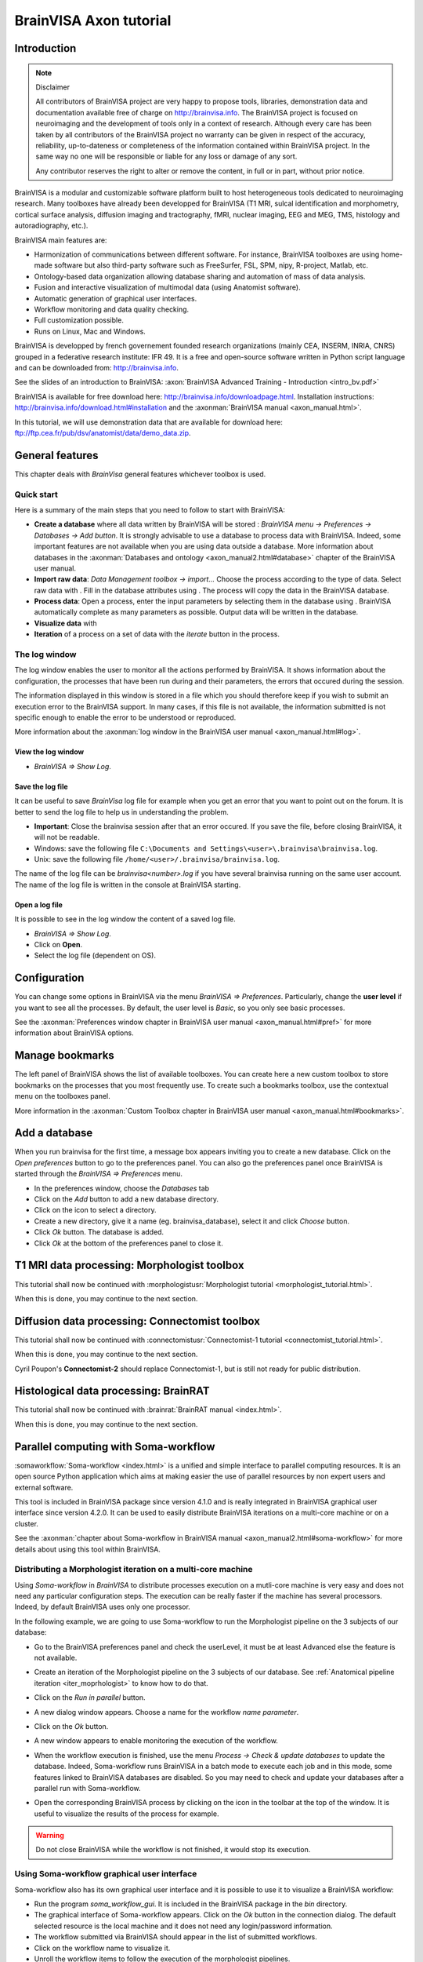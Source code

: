 =======================
BrainVISA Axon tutorial
=======================


Introduction
============

.. note:: Disclaimer

  All contributors of BrainVISA project are very happy to propose tools, libraries, demonstration data and documentation available free of charge on http://brainvisa.info. The BrainVISA project is focused on neuroimaging and the development of tools only in a context of research. Although every care has been taken by all contributors of the BrainVISA project no warranty can be given in respect of the accuracy, reliability, up-to-dateness or completeness of the information contained within BrainVISA project. In the same way no one will be responsible or liable for any loss or damage of any sort.

  Any contributor reserves the right to alter or remove the content, in full or in part, without prior notice.

BrainVISA is a modular and customizable software platform built to host heterogeneous tools dedicated to neuroimaging research. Many toolboxes have already been developped for BrainVISA (T1 MRI, sulcal identification and morphometry, cortical surface analysis, diffusion imaging and tractography, fMRI, nuclear imaging, EEG and MEG, TMS, histology and autoradiography, etc.).

BrainVISA main features are:

* Harmonization of communications between different software. For instance, BrainVISA toolboxes are using home-made software but also third-party software such as FreeSurfer, FSL, SPM, nipy, R-project, Matlab, etc.
* Ontology-based data organization allowing database sharing and automation of mass of data analysis.
* Fusion and interactive visualization of multimodal data (using Anatomist software).
* Automatic generation of graphical user interfaces.
* Workflow monitoring and data quality checking.
* Full customization possible.
* Runs on Linux, Mac and Windows.

BrainVISA is developped by french governement founded research organizations (mainly CEA, INSERM, INRIA, CNRS) grouped in a federative research institute: IFR 49. It is a free and open-source software written in Python script language and can be downloaded from: http://brainvisa.info.

See the slides of an introduction to BrainVISA: :axon:`BrainVISA Advanced Training - Introduction <intro_bv.pdf>`

BrainVISA is available for free download here: http://brainvisa.info/downloadpage.html. Installation instructions: http://brainvisa.info/download.html#installation and the :axonman:`BrainVISA manual <axon_manual.html>`.

In this tutorial, we will use demonstration data that are available for download here: ftp://ftp.cea.fr/pub/dsv/anatomist/data/demo_data.zip.


General features
================

This chapter deals with *BrainVisa* general features whichever toolbox is used.

Quick start
-----------

Here is a summary of the main steps that you need to follow to start with BrainVISA:

.. |browse_write| image:: images/browse_write.png
.. |database_write| image:: images/database_write.png
.. |database_read| image:: images/database_read.png
.. |eye| image:: images/eye.png

* **Create a database** where all data written by BrainVISA will be stored : *BrainVISA menu -> Preferences -> Databases -> Add button*. It is strongly advisable to use a database to process data with BrainVISA. Indeed, some important features are not available when you are using data outside a database. More information about databases in the :axonman:`Databases and ontology <axon_manual2.html#database>` chapter of the BrainVISA user manual.

* **Import raw data**: *Data Management toolbox -> import...* Choose the process according to the type of data. Select raw data with |browse_write|. Fill in the database attributes using |database_write|. The process will copy the data in the BrainVISA database.

* **Process data**: Open a process, enter the input parameters by selecting them in the database using |database_read|. BrainVISA automatically complete as many parameters as possible. Output data will be written in the database.

* **Visualize data** with |eye|

* **Iteration** of a process on a set of data with the *iterate* button in the process.


The log window
--------------

The log window enables the user to monitor all the actions performed by BrainVISA. It shows information about the configuration, the processes that have been run during and their parameters, the errors that occured during the session.

The information displayed in this window is stored in a file which you should therefore keep if you wish to submit an execution error to the BrainVISA support. In many cases, if this file is not available, the information submitted is not specific enough to enable the error to be understood or reproduced.

More information about the :axonman:`log window in the BrainVISA user manual <axon_manual.html#log>`.


View the log window
+++++++++++++++++++

* *BrainVISA => Show Log*.


Save the log file
+++++++++++++++++

It can be useful to save *BrainVisa* log file for example when you get an error that you want to point out on the forum. It is better to send the log file to help us in understanding the problem.

* **Important**: Close the brainvisa session after that an error occured. If you save the file, before closing BrainVISA, it will not be readable.

* Windows: save the following file ``C:\Documents and Settings\<user>\.brainvisa\brainvisa.log``.

* Unix: save the following file ``/home/<user>/.brainvisa/brainvisa.log``.

The name of the log file can be *brainvisa<number>.log* if you have several brainvisa running on the same user account. The name of the log file is written in the console at BrainVISA starting.


Open a log file
+++++++++++++++

It is possible to see in the log window the content of a saved log file.

* *BrainVISA => Show Log*.
* Click on **Open**.
* Select the log file (dependent on OS).


.. _configuration:

Configuration
=============

You can change some options in BrainVISA via the menu *BrainVISA => Preferences*. Particularly, change the **user level** if you want to see all the processes. By default, the user level is *Basic*, so you only see basic processes.

See the :axonman:`Preferences window chapter in BrainVISA user manual <axon_manual.html#pref>` for more information about BrainVISA options.

.. raw:: html

  <script type="text/javascript">
    var hasFlash = false;
    try {
      var fo = new ActiveXObject('ShockwaveFlash.ShockwaveFlash');
      if (fo) {
        hasFlash = true;
      }
    } catch (e) {
      if (navigator.mimeTypes
            && navigator.mimeTypes['application/x-shockwave-flash'] != undefined
            && navigator.mimeTypes['application/x-shockwave-flash'].enabledPlugin) {
        hasFlash = true;
      }
    }

    function displayVideo(fig_node)
    {
      // assumes figure's 2 first children are flash and html5 videos
      var flash = fig_node.firstChild.nextSibling;
      var html5 = flash.nextSibling.nextSibling;
      var btn = html5.nextSibling.nextSibling.firstChild.nextSibling;
      if (hasFlash)
      {
        html5.style.display = 'none';
        flash.style.display = 'block';
        btn.textContent = 'Flash';
      }
      else
      {
        flash.style.display = 'none';
        html5.style.display = 'block';
        btn.textContent = 'HTML5';
      }
    };

    function displayVideos()
    {
      var fig_nodes = document.getElementsByClassName('ana_video');
      var fig_node = null;
      for(i=0; i<fig_nodes.length; i++)
      {
        // var fig_node = document.getElementById(figure);
        fig_node = fig_nodes[i];
        displayVideo(fig_node);
      }
    };

    function changeVideoType(event)
    {
      hasFlash = !hasFlash;
      displayVideos();
    };
  </script>
  <div class="figure ana_video" align="center">
    <div class="mediaobject">
      <object type="application/x-shockwave-flash" data="_static/images/change_userlevel.swf" width="974" height="808">
        <param name="movie" value="_static/images/change_userlevel.swf"><param name="loop" value="true">
      </object>
    </div>
    <div align="center">
      <video align="center" controls>
        <source src="_static/images/change_userlevel.mp4" />
        Your browser does not support the video tag.
      </video>
    </div>
    <div align="right">
      <button type="button" class="video_type_btn" onclick="return changeVideoType(event);">Flash
      </button>
    </div>
    <script type="text/javascript">
      var scriptTag = document.getElementsByTagName('script');
      scriptTag = scriptTag[scriptTag.length - 1];
      var fig_node = scriptTag.parentNode;
      displayVideo(fig_node);
    </script>
    Changing user level
  </div>


.. image:: images/change_userlevel.png

.. _bookmarks_tuto:

Manage bookmarks
================

The left panel of BrainVISA shows the list of available toolboxes. You can create here a new custom toolbox to store bookmarks on the processes that you most frequently use. To create such a bookmarks toolbox, use the contextual menu on the toolboxes panel.

More information in the :axonman:`Custom Toolbox chapter in BrainVISA user manual <axon_manual.html#bookmarks>`.

.. raw:: html

  <div class="figure ana_video" align="center">
    <div class="mediaobject">
      <object type="application/x-shockwave-flash" data="_static/images/processes_list.swf" width="974" height="808">
        <param name="movie" value="_static/images/processes_list.swf"><param name="loop" value="true">
      </object>
    </div>
    <div align="center">
      <video align="center" controls>
        <source src="_static/images/processes_list.mp4" />
        Your browser does not support the video tag.
      </video>
    </div>
    <div align="right">
      <button type="button" class="video_type_btn" onclick="return changeVideoType(event);">Flash
      </button>
    </div>
    <script type="text/javascript">
      var scriptTag = document.getElementsByTagName('script');
      scriptTag = scriptTag[scriptTag.length - 1];
      var fig_node = scriptTag.parentNode;
      displayVideo(fig_node);
    </script>
    Managing processes bookmarks
  </div>

.. image:: images/processes_lists.png


.. _add_datab:

Add a database
==============

When you run brainvisa for the first time, a message box appears inviting you to create a new database. Click on the *Open preferences* button to go to the preferences panel. You can also go the preferences panel once BrainVISA is started through the *BrainVISA => Preferences* menu.

* In the preferences window, choose the *Databases* tab
* Click on the *Add* button to add a new database directory.
* Click on the |browse_write| icon to select a directory.
* Create a new directory, give it a name (eg. brainvisa_database), select it and click *Choose* button.
* Click *Ok* button. The database is added.
* Click *Ok* at the bottom of the preferences panel to close it.

.. raw:: html

  <div class="figure ana_video" align="center">
    <div class="mediaobject">
      <object type="application/x-shockwave-flash" data="_static/images/add_database.swf" width="974" height="808">
        <param name="movie" value="_static/images/add_database.swf"><param name="loop" value="true">
      </object>
    </div>
    <div align="center">
      <video align="center" controls>
        <source src="_static/images/add_database.mp4" />
        Your browser does not support the video tag.
      </video>
    </div>
    <div align="right">
      <button type="button" class="video_type_btn" onclick="return changeVideoType(event);">Flash
      </button>
    </div>
    <script type="text/javascript">
      var scriptTag = document.getElementsByTagName('script');
      scriptTag = scriptTag[scriptTag.length - 1];
      var fig_node = scriptTag.parentNode;
      displayVideo(fig_node);
    </script>
    Adding a database
  </div>

.. image:: images/add_database.png


T1 MRI data processing: Morphologist toolbox
============================================

This tutorial shall now be continued with :morphologistusr:`Morphologist tutorial <morphologist_tutorial.html>`.

When this is done, you may continue to the next section.


Diffusion data processing: Connectomist toolbox
===============================================

This tutorial shall now be continued with :connectomistusr:`Connectomist-1 tutorial <connectomist_tutorial.html>`.

When this is done, you may continue to the next section.

Cyril Poupon's **Connectomist-2** should replace Connectomist-1, but is still not ready for public distribution.


Histological data processing: BrainRAT
======================================

This tutorial shall now be continued with :brainrat:`BrainRAT manual <index.html>`.

When this is done, you may continue to the next section.


Parallel computing with Soma-workflow
=====================================

:somaworkflow:`Soma-workflow <index.html>` is a unified and simple interface to parallel computing resources. It is an open source Python application which aims at making easier the use of parallel resources by non expert users and external software.

This tool is included in BrainVISA package since version 4.1.0 and is really integrated in BrainVISA graphical user interface since version 4.2.0. It can be used to easily distribute BrainVISA iterations on a multi-core machine or on a cluster.

See the :axonman:`chapter about Soma-workflow in BrainVISA manual <axon_manual2.html#soma-workflow>` for more details about using this tool within BrainVISA.


Distributing a Morphologist iteration on a multi-core machine
-------------------------------------------------------------

.. |icon_process_0| image:: images/icon_process_0.png
  :height: 24px

Using *Soma-workflow* in *BrainVISA* to distribute processes execution on a mutli-core machine is very easy and does not need any particular configuration steps. The execution can be really faster if the machine has several processors. Indeed, by default BrainVISA uses only one processor.

In the following example, we are going to use Soma-workflow to run the Morphologist pipeline on the 3 subjects of our database:

* Go to the BrainVISA preferences panel and check the userLevel, it must be at least Advanced else the feature is not available.

* Create an iteration of the Morphologist pipeline on the 3 subjects of our database. See :ref:`Anatomical pipeline iteration <iter_moprhologist>` to know how to do that.

* Click on the *Run in parallel* button.

  .. image:: images/run_in_parallel.png

* A new dialog window appears. Choose a name for the workflow *name parameter*.

* Click on the *Ok* button.

  .. image:: images/workflow_submit.png

* A new window appears to enable monitoring the execution of the workflow.

  .. image:: images/iteration_workflow.png

* When the workflow execution is finished, use the menu *Process -> Check & update databases* to update the database. Indeed, Soma-workflow runs BrainVISA in a batch mode to execute each job and in this mode, some features linked to BrainVISA databases are disabled. So you may need to check and update your databases after a parallel run with Soma-workflow.

* Open the corresponding BrainVISA process by clicking on the |icon_process_0| icon in the toolbar at the top of the window. It is useful to visualize the results of the process for example.

  .. image:: images/iteration_workflow_process.png

.. warning::

  Do not close BrainVISA while the workflow is not finished, it would stop its execution.


Using Soma-workflow graphical user interface
--------------------------------------------

Soma-workflow also has its own graphical user interface and it is possible to use it to visualize a BrainVISA workflow:

* Run the program *soma_workflow_gui*. It is included in the BrainVISA package in the *bin* directory.
* The graphical interface of Soma-workflow appears. Click on the *Ok* button in the connection dialog. The default selected resource is the local machine and it does not need any login/password information.
* The workflow submitted via BrainVISA should appear in the list of submitted workflows.
* Click on the workflow name to visualize it.
* Unroll the workflow items to follow the execution of the morphologist pipelines.

.. figure:: images/soma_workflow_gui.png
  :align: center

  Soma-workflow GUI

For more information about Soma-workflow, see its :somaworkflow:`documentation page <index.html>`.


Other tools
===========

.. _convert_matTOtrm:

Converting SPM registration and normalization matrices to AIMS
--------------------------------------------------------------

It may be useful if you want a transformation generated by SPM in the form of a ``.mat`` file to be readable by BrainVISA and Anatomist.

* Open *Converters => automatic => SPM to AIMS transformation converter*
* **read** parameter: click on |browse_write| and choose the ``.mat`` file.
* **write** parameter: click on |browse_write| and choose a path/name for the ``.trm`` file.
* **source_volume** parameter: click on |browse_write| and indicate the anatomical volume.
* Click on **Run** to launch the conversion process.

.. figure:: images/convert_matTOtrm.png

  SPM ``.mat`` to AIMS ``.trm`` conversion


----------

.. _iter_moprhologist:
